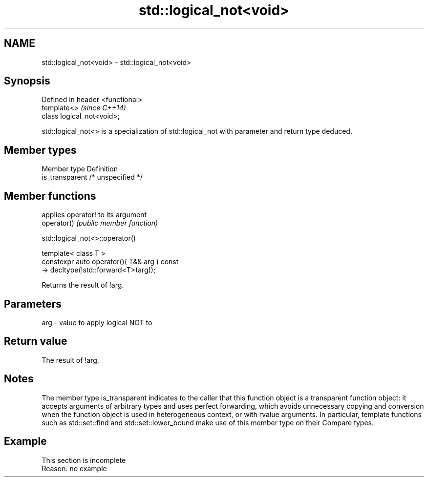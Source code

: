 .TH std::logical_not<void> 3 "2020.03.24" "http://cppreference.com" "C++ Standard Libary"
.SH NAME
std::logical_not<void> \- std::logical_not<void>

.SH Synopsis

  Defined in header <functional>
  template<>                      \fI(since C++14)\fP
  class logical_not<void>;

  std::logical_not<> is a specialization of std::logical_not with parameter and return type deduced.

.SH Member types


  Member type    Definition
  is_transparent /* unspecified */


.SH Member functions


             applies operator! to its argument
  operator() \fI(public member function)\fP


   std::logical_not<>::operator()


  template< class T >
  constexpr auto operator()( T&& arg ) const
  -> decltype(!std::forward<T>(arg));

  Returns the result of !arg.

.SH Parameters


  arg - value to apply logical NOT to


.SH Return value

  The result of !arg.

.SH Notes

  The member type is_transparent indicates to the caller that this function object is a transparent function object: it accepts arguments of arbitrary types and uses perfect forwarding, which avoids unnecessary copying and conversion when the function object is used in heterogeneous context, or with rvalue arguments. In particular, template functions such as std::set::find and std::set::lower_bound make use of this member type on their Compare types.

.SH Example


   This section is incomplete
   Reason: no example




